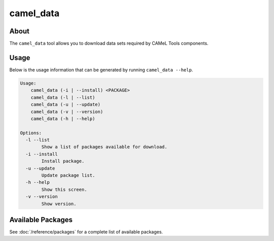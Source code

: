 camel_data
==========

About
-----

The ``camel_data`` tool allows you to download data sets required by CAMeL Tools components.


Usage
-----

Below is the usage information that can be generated by running
``camel_data --help``.

.. code-block:: none

   Usage:
       camel_data (-i | --install) <PACKAGE>
       camel_data (-l | --list)
       camel_data (-u | --update)
       camel_data (-v | --version)
       camel_data (-h | --help)

   Options:
     -l --list
           Show a list of packages available for download.
     -i --install
           Install package.
     -u --update
           Update package list.
     -h --help
           Show this screen.
     -v --version
           Show version.


.. _available_packages:

Available Packages
------------------

See :doc:`/reference/packages` for a complete list of available packages.
